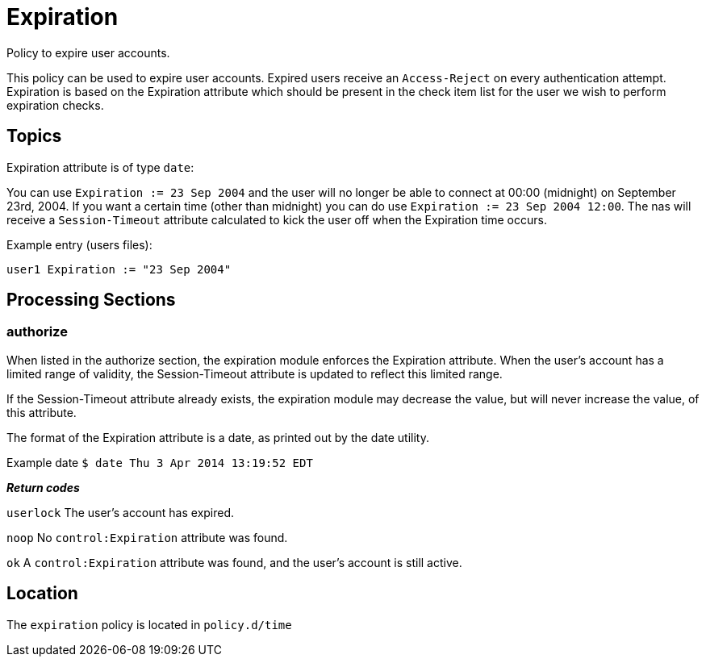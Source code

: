 = Expiration

Policy to expire user accounts.

This policy can be used to expire user accounts. Expired users receive
an `Access-Reject` on every authentication attempt. Expiration is based on
the Expiration attribute which should be present in the check item list
for the user we wish to perform expiration checks.

== Topics

Expiration attribute is of type `date`:

You can use `Expiration := 23 Sep 2004` and the user will no longer be
able to connect at 00:00 (midnight) on September 23rd, 2004. If you want
a certain time (other than midnight) you can do use `Expiration := 23
Sep 2004 12:00`. The nas will receive a `Session-Timeout` attribute
calculated to kick the user off when the Expiration time occurs.

Example entry (users files):

`user1   Expiration := "23 Sep 2004"`

## Processing Sections

### authorize

When listed in the authorize section, the expiration module enforces the Expiration attribute. When the user’s account has a limited range of validity, the Session-Timeout attribute is updated to reflect this limited range.

If the Session-Timeout attribute already exists, the expiration module may decrease the value, but will never increase the value, of this attribute.

The format of the Expiration attribute is a date, as printed out by the date utility.

Example date
`$ date
Thu  3 Apr 2014 13:19:52 EDT`

_**Return codes**_

`userlock` The user’s account has expired.

`noop` No `control:Expiration` attribute was found.

`ok` A `control:Expiration` attribute was found, and the user’s account is still active.

== Location

The `expiration` policy is located in `policy.d/time`
